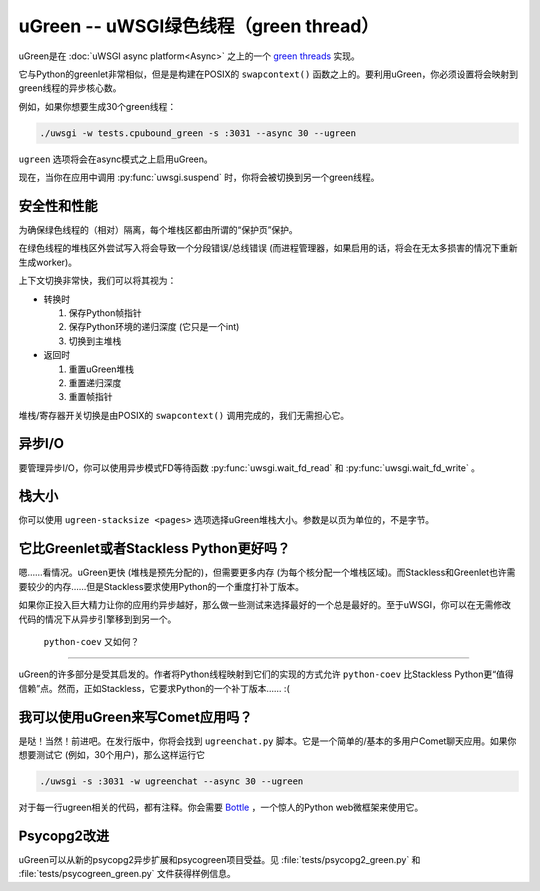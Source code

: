 uGreen -- uWSGI绿色线程（green thread）
=============================

uGreen是在 :doc:`uWSGI async platform<Async>` 之上的一个 `green threads`_ 实现。

它与Python的greenlet非常相似，但是是构建在POSIX的 ``swapcontext()`` 函数之上的。要利用uGreen，你必须设置将会映射到green线程的异步核心数。

例如，如果你想要生成30个green线程：

.. code-block:: sh

  ./uwsgi -w tests.cpubound_green -s :3031 --async 30 --ugreen

``ugreen`` 选项将会在async模式之上启用uGreen。

现在，当你在应用中调用 :py:func:`uwsgi.suspend` 时，你将会被切换到另一个green线程。

.. _green threads: http://en.wikipedia.org/wiki/Green_threads

安全性和性能
------------------------

为确保绿色线程的（相对）隔离，每个堆栈区都由所谓的“保护页”保护。

在绿色线程的堆栈区外尝试写入将会导致一个分段错误/总线错误 (而进程管理器，如果启用的话，将会在无太多损害的情况下重新生成worker)。

上下文切换非常快，我们可以将其视为：

* 转换时
  
  1. 保存Python帧指针
  2. 保存Python环境的递归深度 (它只是一个int)
  3. 切换到主堆栈

* 返回时

  1. 重置uGreen堆栈
  2. 重置递归深度
  3. 重置帧指针

堆栈/寄存器开关切换是由POSIX的 ``swapcontext()`` 调用完成的，我们无需担心它。


异步I/O
---------

要管理异步I/O，你可以使用异步模式FD等待函数 :py:func:`uwsgi.wait_fd_read` 和 :py:func:`uwsgi.wait_fd_write` 。

栈大小
----------

你可以使用 ``ugreen-stacksize <pages>`` 选项选择uGreen堆栈大小。参数是以页为单位的，不是字节。

它比Greenlet或者Stackless Python更好吗？
-------------------------------------------------

嗯……看情况。uGreen更快 (堆栈是预先分配的)，但需要更多内存 (为每个核分配一个堆栈区域)。而Stackless和Greenlet也许需要较少的内存……但是Stackless要求使用Python的一个重度打补丁版本。

如果你正投入巨大精力让你的应用约异步越好，那么做一些测试来选择最好的一个总是最好的。至于uWSGI，你可以在无需修改代码的情况下从异步引擎移到到另一个。

 ``python-coev`` 又如何？
---------------------------

uGreen的许多部分是受其启发的。作者将Python线程映射到它们的实现的方式允许 ``python-coev`` 比Stackless Python更“值得信赖”点。然而，正如Stackless，它要求Python的一个补丁版本…… :(

我可以使用uGreen来写Comet应用吗？
-------------------------------------

是哒！当然！前进吧。在发行版中，你将会找到 ``ugreenchat.py`` 脚本。它是一个简单的/基本的多用户Comet聊天应用。如果你想要测试它 (例如，30个用户)，那么这样运行它

.. code-block:: sh

  ./uwsgi -s :3031 -w ugreenchat --async 30 --ugreen

对于每一行ugreen相关的代码，都有注释。你会需要 `Bottle`_ ，一个惊人的Python web微框架来使用它。

.. _Bottle: http://bottlepy.org/docs/dev/

Psycopg2改进
---------------------

uGreen可以从新的psycopg2异步扩展和psycogreen项目受益。见 :file:`tests/psycopg2_green.py` 和 :file:`tests/psycogreen_green.py` 文件获得样例信息。